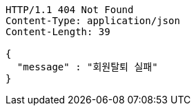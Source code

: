 [source,http,options="nowrap"]
----
HTTP/1.1 404 Not Found
Content-Type: application/json
Content-Length: 39

{
  "message" : "회원탈퇴 실패"
}
----